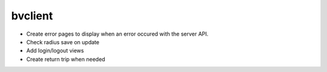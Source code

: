 bvclient
========

* Create error pages to display when an error occured with the server API.
* Check radius save on update
* Add login/logout views
* Create return trip when needed

